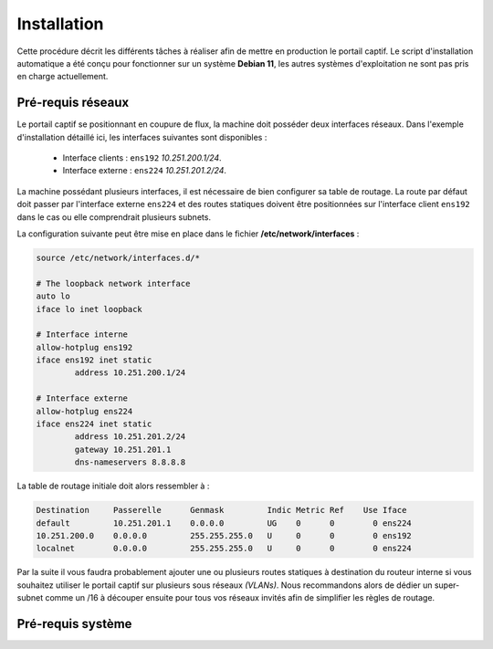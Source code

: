 Installation
=====

Cette procédure décrit les différents tâches à réaliser afin de mettre en production le portail captif. Le script d'installation automatique a été conçu pour fonctionner sur un système **Debian 11**, les autres systèmes d'exploitation ne sont pas pris en charge actuellement.

Pré-requis réseaux
------------

.. image:: images/config.example.png

Le portail captif se positionnant en coupure de flux, la machine doit posséder deux interfaces réseaux. Dans l'exemple d'installation détaillé ici, les interfaces suivantes sont disponibles :

 - Interface clients : ``ens192`` *10.251.200.1/24*.
 - Interface externe : ``ens224`` *10.251.201.2/24*.

La machine possédant plusieurs interfaces, il est nécessaire de bien configurer sa table de routage. La route par défaut doit passer par l'interface externe ``ens224`` et des routes statiques doivent être positionnées sur l'interface client ``ens192`` dans le cas ou elle comprendrait plusieurs subnets.

La configuration suivante peut être mise en place dans le fichier **/etc/network/interfaces** :

.. code-block:: bash

   source /etc/network/interfaces.d/*

   # The loopback network interface
   auto lo
   iface lo inet loopback

   # Interface interne
   allow-hotplug ens192
   iface ens192 inet static
           address 10.251.200.1/24

   # Interface externe
   allow-hotplug ens224
   iface ens224 inet static
           address 10.251.201.2/24
           gateway 10.251.201.1
           dns-nameservers 8.8.8.8

La table de routage initiale doit alors ressembler à :

.. code-block:: bash

   Destination     Passerelle      Genmask         Indic Metric Ref    Use Iface
   default         10.251.201.1    0.0.0.0         UG    0      0        0 ens224
   10.251.200.0    0.0.0.0         255.255.255.0   U     0      0        0 ens192
   localnet        0.0.0.0         255.255.255.0   U     0      0        0 ens224

Par la suite il vous faudra probablement ajouter une ou plusieurs routes statiques à destination du routeur interne si vous souhaitez utiliser le portail captif sur plusieurs sous réseaux *(VLANs)*. Nous recommandons alors de dédier un super-subnet comme un /16 à découper ensuite pour tous vos réseaux invités afin de simplifier les règles de routage.

Pré-requis système
------------

